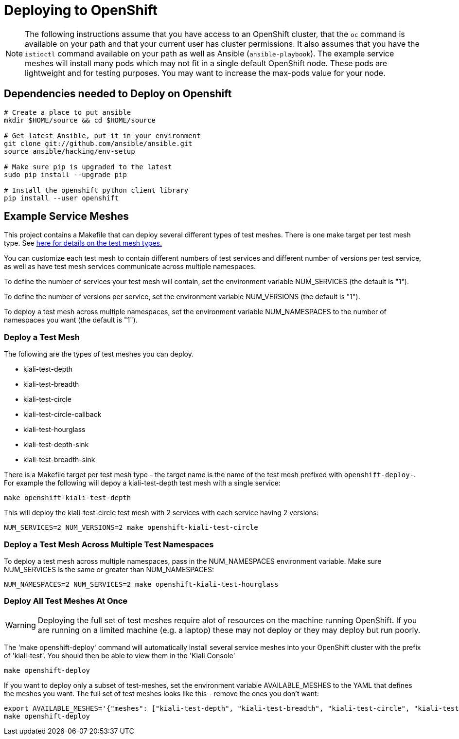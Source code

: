 = Deploying to OpenShift

[NOTE]
The following instructions assume that you have access to an OpenShift cluster, that the `oc` command is available on your path and that your current user has cluster permissions. It also assumes that you have the `istioctl` command available on your path as well as Ansible (`ansible-playbook`). The example service meshes will install many pods which may not fit in a single default OpenShift node. These pods are lightweight and for testing purposes. You may want to increase the max-pods value for your node.

== Dependencies needed to Deploy on Openshift

[source,shell]
----
# Create a place to put ansible
mkdir $HOME/source && cd $HOME/source

# Get latest Ansible, put it in your environment
git clone git://github.com/ansible/ansible.git
source ansible/hacking/env-setup

# Make sure pip is upgraded to the latest
sudo pip install --upgrade pip

# Install the openshift python client library
pip install --user openshift
----

== Example Service Meshes

This project contains a Makefile that can deploy several different types of test meshes. There is one make target per test mesh type. See link:./test-service/deploy/ansible/README.adoc[here for details on the test mesh types.]

You can customize each test mesh to contain different numbers of test services and different number of versions per test service, as well as have test mesh services communicate across multiple namespaces.

To define the number of services your test mesh will contain, set the environment variable NUM_SERVICES (the default is "1").

To define the number of versions per service, set the environment variable NUM_VERSIONS (the default is "1").

To deploy a test mesh across multiple namespaces, set the environment variable NUM_NAMESPACES to the number of namespaces you want (the default is "1").

=== Deploy a Test Mesh

The following are the types of test meshes you can deploy.

* kiali-test-depth
* kiali-test-breadth
* kiali-test-circle
* kiali-test-circle-callback
* kiali-test-hourglass
* kiali-test-depth-sink
* kiali-test-breadth-sink

There is a Makefile target per test mesh type - the target name is the name of the test mesh prefixed with `openshift-deploy-`. For example the following will depoy a kiali-test-depth test mesh with a single service:

```
make openshift-kiali-test-depth
```

This will deploy the kiali-test-circle test mesh with 2 services with each service having 2 versions:

```
NUM_SERVICES=2 NUM_VERSIONS=2 make openshift-kiali-test-circle
```

=== Deploy a Test Mesh Across Multiple Test Namespaces

To deploy a test mesh across multiple namespaces, pass in the NUM_NAMESPACES environment variable. Make sure NUM_SERVICES is the same or greater than NUM_NAMESPACES:

```
NUM_NAMESPACES=2 NUM_SERVICES=2 make openshift-kiali-test-hourglass
```

=== Deploy All Test Meshes At Once

[WARNING]
Deploying the full set of test meshes require alot of resources on the machine running OpenShift. If you are running on a limited machine (e.g. a laptop) these may not deploy or they may deploy but run poorly.

The 'make openshift-deploy' command will automatically install several service meshes into your OpenShift cluster with the prefix of 'kiali-test'. You should then be able to view them in the 'Kiali Console'

[source,shell]
----
make openshift-deploy
----

If you want to deploy only a subset of test-meshes, set the environment variable AVAILABLE_MESHES to the YAML that defines the meshes you want. The full set of test meshes looks like this - remove the ones you don't want:

```
export AVAILABLE_MESHES='{"meshes": ["kiali-test-depth", "kiali-test-breadth", "kiali-test-circle", "kiali-test-circle-callback", "kiali-test-hourglass", "kiali-test-depth-sink", "kiali-test-breadth-sink"]}'
make openshift-deploy
```
